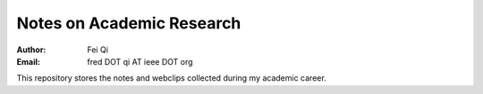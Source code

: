 
============================
 Notes on Academic Research
============================

:Author: Fei Qi
:Email: fred DOT qi AT ieee DOT org

This repository stores the notes and webclips collected during my academic
career.
